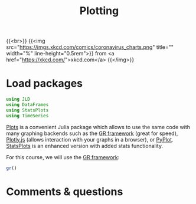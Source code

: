 #+title: Plotting
#+description: Practice
#+colordes: #dc7309
#+slug: jl-09-plots
#+weight: 9

{{<br>}}
{{<img src="https://imgs.xkcd.com/comics/coronavirus_charts.png" title="" width="%" line-height="0.5rem">}}
from <a href="https://xkcd.com/">xkcd.com</a>
{{</img>}}

* Load packages

#+BEGIN_src julia
using JLD
using DataFrames
using StatsPlots
using TimeSeries
#+END_src

[[https://github.com/JuliaPlots/Plots.jl][Plots]] is a convenient Julia package which allows to use the same code with many graphing backends such as the [[https://gr-framework.org/][GR framework]] (great for speed), [[https://plotly.com/javascript/][Plotly.js]] (allows interaction with your graphs in a browser), or [[https://matplotlib.org/api/pyplot_api.html][PyPlot]]. [[https://github.com/JuliaPlots/StatsPlots.jl][StatsPlots]] is an enhanced version with added stats functionality.

For this course, we will use the [[https://gr-framework.org/][GR framework]]:

#+BEGIN_src julia
gr()
#+END_src

* Comments & questions
